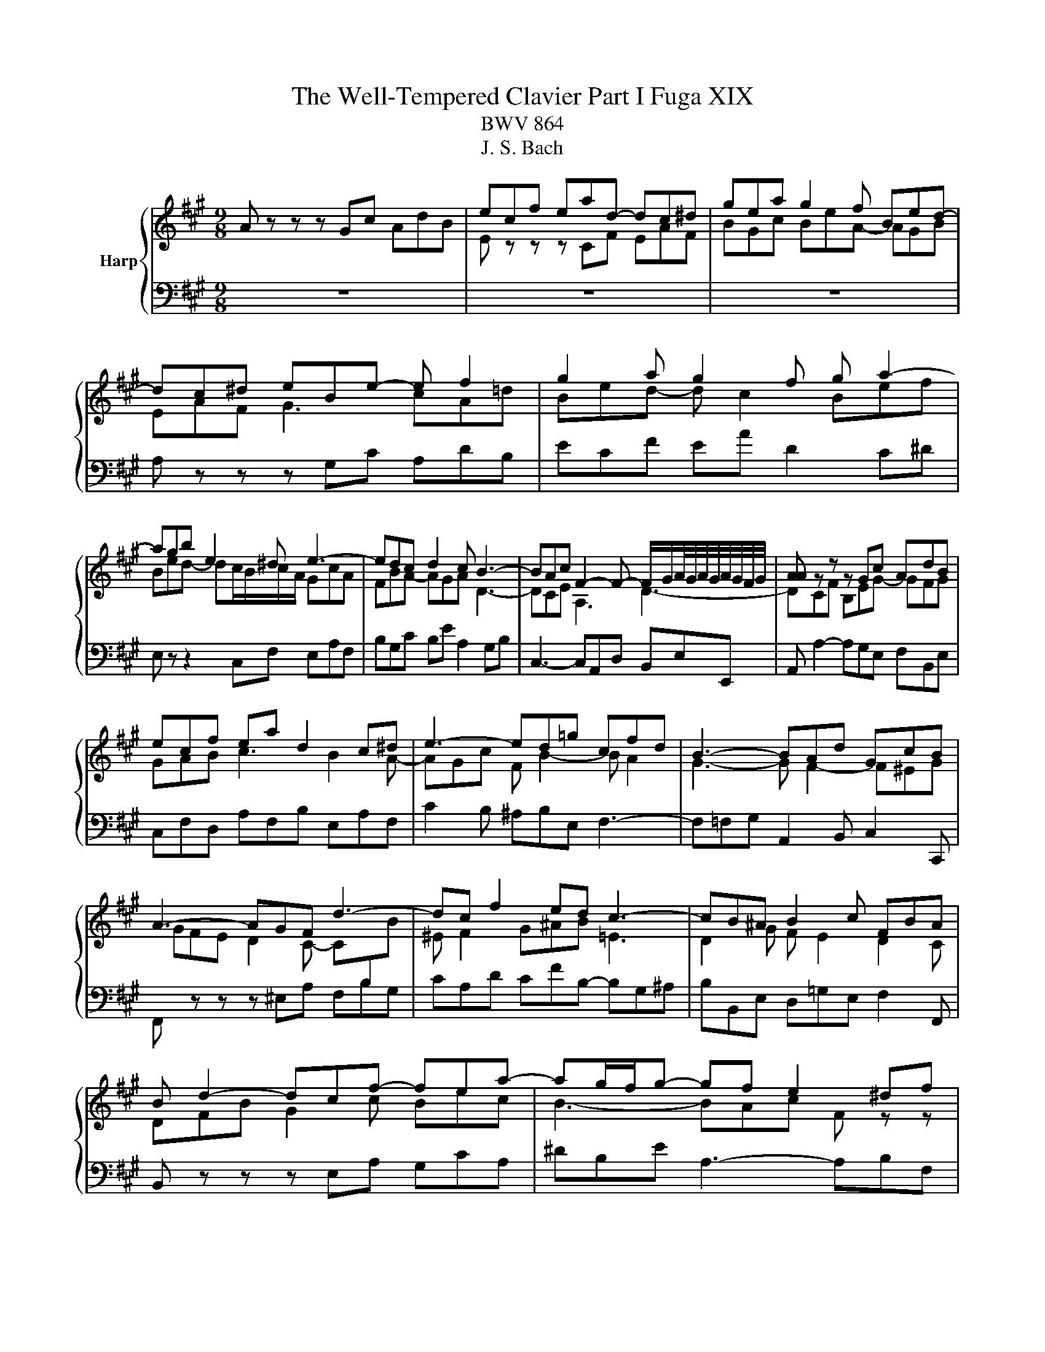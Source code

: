 X:1
T:The Well-Tempered Clavier Part I Fuga XIX
T:BWV 864
T:J. S. Bach
%%score { ( 1 3 ) | 2 }
L:1/8
M:9/8
K:A
V:1 treble nm="Harp"
V:3 treble 
V:2 bass 
V:1
 A z z z Gc AdB | ecf ead- dc^d | gea g2 f Bed- | dc^d eBe- e f2 | g2 a g2 f g a2- | %5
 agb e2 ^d e3- | edc d2 c B3- | BAc F2- F- F/G/A/4G/4A/4G/4A/4G/4F/4G/4 | [AA] z z z Gc AdB | %9
 ecf ea d2 c^d | e3- ed=g cfd | B3- BAd GcB | A3- AGF d3- | dc f2 ed c3- | cB^A B2 c FBA | %15
 B d2- dcf- fea- | ag/f/g- gf e2 ^df | B3- B2 A- A G2- | GFA ^DBG c F2 | EeB cfc d3- | %20
 dBe cfd gea | f2 b e a2- a g2 | a z8 | G/B/A/G/A/B/ c/B/c/d/e/f/ g/b/a/g/f/a/ | %24
 g/a/b/f/e/d/ c z z z cA | dBe cfe a g/4f/4g/4f/4g/4f/4g/4f/4 | e/f/g/e/g/a/ b z z z3 | %27
 BGc Be A2 FB | z b/a/g/f/ e/f/g/e/d/c/ d/c/d/f/e/d/ | cAd cad Bec | d z z z EA FBc- | %31
 cd=g- gfe Adc | df/e/d/c/ B e2- e d2- | d c2 z/ B/^A/B/c/d/ e/d/e/f/=g/e/ | %34
 ^a/f/b/=a/=g/f/ e/d/c/B/^A/B/ g/f/e/d/c/B/ | B d2- dBe cf^d | B3- BGc A3- | A B2- BA^E F3- | %38
 F^DG ^E/C/D/=F/^F/G/ A/F/G/A/B/c/ | d/B/c/^d/^e/f/ =d/=e/d/c/B/A/ G/B/A/G/F/^E/ | %40
 B3- B/A/B/G/A- A/B<GF/ | FCF E2 A FBG | cA d2 cB E A2- | AGB E A2 GcA | d3 c f2- fed- | %45
 d c2- cBA- AGB | e3- e2 d- d c2- | cBd Gec f B2 | Ae/d/c/B/ A/B/c/A/=G/F/ G/F/G/B/A/G/ | %49
 FDA GeA fBg | a e2- edf B3- | BA=G F3 BEA | D3- DCA- AAG | !fermata!A6 z2 z |] %54
V:2
 z9 | z9 | z9 | A, z z z G,C A,DB, | ECF EA D2 C^D | E, z z2 C,F, E,A,F, | B,G,C B,E A,2 G,B, | %7
 C,3- C,A,,D, B,,E,E,, | A,, A,2- A,G,E, F,B,,E, | C,F,D, A,F,B, E,A,F, | C2 B, ^A,B,E, F,3- | %11
 F,=F,G, A,,2 B,, C,2 C,, | F,, z z z ^E,A, F,B,G, | CA,D CFB,- B,G,^A, | B,B,,E, D,=G,E, F,2 F,, | %15
 B,, z z z E,A, G,CA, | ^DB,E A,3- A,B,F, | G,3- G,C,F, ^D, E,2 | A,,3- A,,G,,C, A,, B,,2 | %19
 E,, z8 | z9 | z9 | A,, z z2 G,,C, A,,D,B,, | E,C,F, E,A,D,- D,C,^D, | E,F,G, A, z z2 A,,D, | %25
 B,,E,C, F,D,A, F,B,/A,/G,/F,/ | G,/A,/B,/G,/F,/E,/ ^D,/E,/F,/D,/C,/B,,/ C,/B,,/C,/E,/D,/C,/ | %27
 ^D,/F,/E,/D,/E,/F,/ G,/F,/G,/A,/B,/C/ ^D/F/E/D/C/B,/ | %28
 EE,A, G,[I:staff -1]E[I:staff +1]A,[I:staff -1] FB,G | %29
 A/F/E/D/[I:staff +1]C/B,/ A,/B,/C/A,/=G,/F,/ G,/F,/G,/B,/A,/G,/ | %30
 F,/=G,/A,/F,/E,/D,/ A,>F,G,/A,/ B,/A,/G,/B,/A,/G,/ | %31
 F,/E,/D,/F,/E,/D,/ C,/A,,/B,,/C,/D,/E,/ F,/=G,/A,/F,/G,/A,/ | D, z z2 C,F, D,=G,E, | %33
 ^A,F,B, G,CG, DB,E- | EDC B,=G,D, E,F,F,, | %35
 B,,/F,/B,/A,/G,/F,/ E,/F,/E,/D,/C,/B,,/ A,,/B,,/A,,/G,,/F,,/E,,/ | %36
 ^D,,/B,,/E,/^D,/C,/B,,/ C,/G,/C/B,/A,/G,/ F,/G,/F,/E,/D,/C,/ | %37
 B,,/C,/B,,/A,,/G,,/F,,/ =F,,/C,/F,/E,/D,/C,/ D,/E,/D,/C,/B,,/A,,/ | %38
 G,,/A,,/G,,/F,,/^E,,/^D,,/ C,,A,,D, C,F,^D, | G,=F,A, ^F,B,G, CA,D- | %40
 D/E/D/C/B,/A,/ G,^E,F, B,,C,C,, | F,,A,,F,, C,2 A,, D,B,,E, | C,F,D, A,A,,B,, C,F,B,, | %43
 E,2 z z C,F, E,A,F, | B,G,C A,DF, G,E,G, | A,A,,C, D,,2 D,- D,E,B,, | C,3- C,F,,B,, G,, A,,2 | %47
 D,, D,2- D,C,F, D,E,E,, | A,,A,,D, C,A,D, B,E,C | %49
 D/C/B,/A,/G,/F,/ E,/F,/G,/E,/D,/C,/ D,/C,/D,/F,/E,/D,/ | %50
 C,/B,,/A,,/B,,/C,/A,,/ D,/C,/D,/E,/C,/D,/ E,/D,/E,/F,/D,/E,/ | %51
 F,/G,/F,/E,/D,/C,/ D,/E,/D,/C,/B,,/A,,/ G,,/B,,/A,,/G,,/F,,/E,,/ | %52
 F,,/A,,/G,,/F,,/E,,/D,,/ C,,/C,/D,/E,/F,/G,/ A,/D,/ E,E,, | !fermata!A,,6 z2 z |] %54
V:3
 x9 | E z z z CF EAF | BGc BeA- AGB | EAF G3 cA=d | Bed- d c2 Bef | Bed- dc/B/c/A/ GcA | %6
 FBA- AGA D3- | DCE A,3 D3- | DCF B,EG- GFG | GAB c3 B2 A- | AGc F B2- B A2 | G3- G F2- F^EG | %12
 GFE D2 C- C[I:staff +1]B,[I:staff -1]B | ^E F2 G^AB =E3 | D2 G F E2 D2 C | DFB G2 c Bec | %16
 B3- BAc F z z | FEG C3 FCE | C3 B,2 E- E2 ^D | E z z z AE FBF | G2 z EAF BGc | A d2- dcf B>fe/d/ | %22
 c/d/e/c/B/A/ G/A/B/G/F/E/ F/E/F/A/G/F/ | x9 |[I:staff +1] E[I:staff -1] z z z CF EAF | %25
 BGc Adc f ^d2 | e z z z ^DG EAF | x9 | G z8 | x9 | z[I:staff +1] A,[I:staff -1]D- DCF DGE | %31
 AFB Ad=G- GFE | F z z z/ d/c/B/^A/^G/ F/c/B/=A/G/F/ | E/B/^A/^G/F/E/ D[I:staff +1] C2 F c2 | %34
[I:staff -1] c[I:staff +1] F2 =GE[I:staff -1]F[I:staff +1] B, ^A,2 |[I:staff -1] z FB G3- GcA- | %36
 AGF E3- ECF | ^DG^E C3- CA,=D | B,3- B,[I:staff +1]A,B, =E,[I:staff -1] z z | x9 | %40
 z G^D ^ECF- F E2 | F z z z G,C A,DB, | ECF EAD- DC^D | EB,D- DC^D E2 F- | %44
 FBE- E[I:staff +1]DC B,[I:staff -1]GB | E3- EDF[I:staff +1] B,3- | B,A,C[I:staff -1] F3 BEA | %47
 F3 E2 A- AAG | A z8 | x9 | z c2- cBA- AGF | CDE EA,D- D C2- | CB,D G,EC F B,2 | C6 z2 z |] %54

